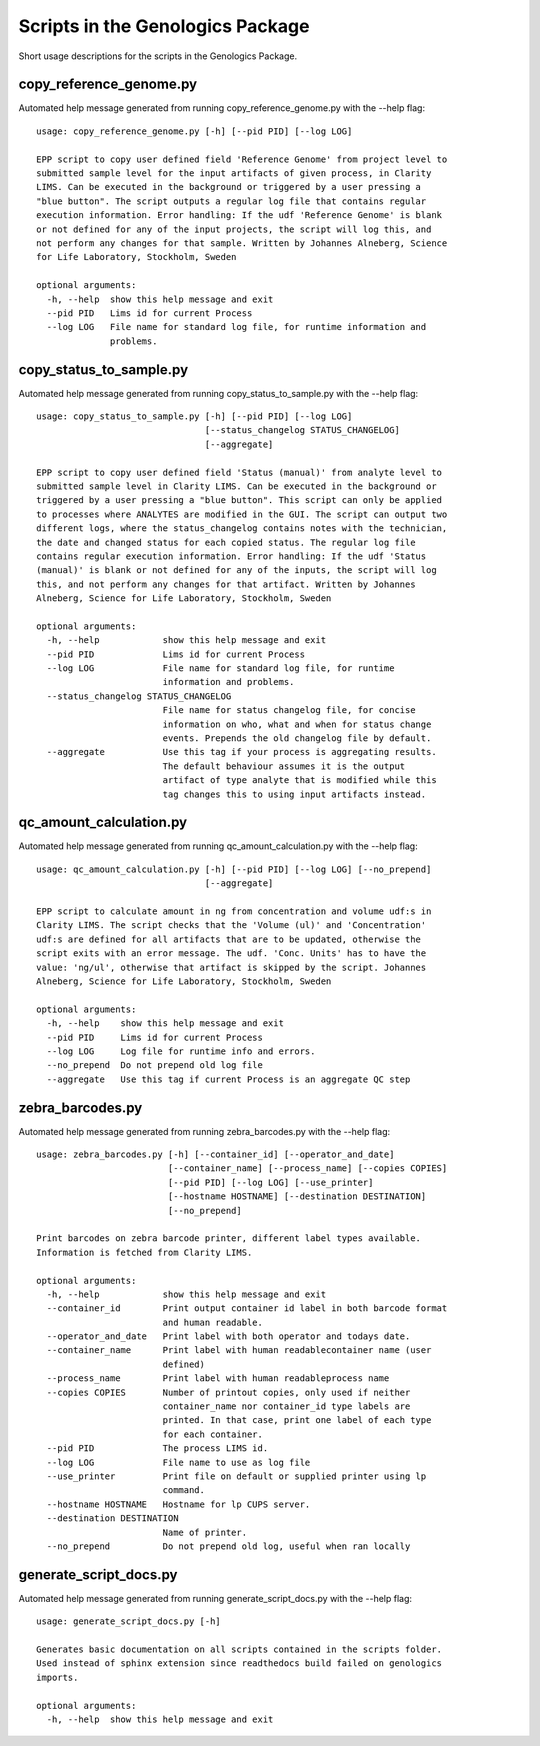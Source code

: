 
Scripts in the Genologics Package
=================================
Short usage descriptions for the scripts in the Genologics Package.

copy_reference_genome.py
------------------------
Automated help message generated from running copy_reference_genome.py with the --help flag::

	usage: copy_reference_genome.py [-h] [--pid PID] [--log LOG]
	
	EPP script to copy user defined field 'Reference Genome' from project level to
	submitted sample level for the input artifacts of given process, in Clarity
	LIMS. Can be executed in the background or triggered by a user pressing a
	"blue button". The script outputs a regular log file that contains regular
	execution information. Error handling: If the udf 'Reference Genome' is blank
	or not defined for any of the input projects, the script will log this, and
	not perform any changes for that sample. Written by Johannes Alneberg, Science
	for Life Laboratory, Stockholm, Sweden
	
	optional arguments:
	  -h, --help  show this help message and exit
	  --pid PID   Lims id for current Process
	  --log LOG   File name for standard log file, for runtime information and
	              problems.

copy_status_to_sample.py
------------------------
Automated help message generated from running copy_status_to_sample.py with the --help flag::

	usage: copy_status_to_sample.py [-h] [--pid PID] [--log LOG]
	                                [--status_changelog STATUS_CHANGELOG]
	                                [--aggregate]
	
	EPP script to copy user defined field 'Status (manual)' from analyte level to
	submitted sample level in Clarity LIMS. Can be executed in the background or
	triggered by a user pressing a "blue button". This script can only be applied
	to processes where ANALYTES are modified in the GUI. The script can output two
	different logs, where the status_changelog contains notes with the technician,
	the date and changed status for each copied status. The regular log file
	contains regular execution information. Error handling: If the udf 'Status
	(manual)' is blank or not defined for any of the inputs, the script will log
	this, and not perform any changes for that artifact. Written by Johannes
	Alneberg, Science for Life Laboratory, Stockholm, Sweden
	
	optional arguments:
	  -h, --help            show this help message and exit
	  --pid PID             Lims id for current Process
	  --log LOG             File name for standard log file, for runtime
	                        information and problems.
	  --status_changelog STATUS_CHANGELOG
	                        File name for status changelog file, for concise
	                        information on who, what and when for status change
	                        events. Prepends the old changelog file by default.
	  --aggregate           Use this tag if your process is aggregating results.
	                        The default behaviour assumes it is the output
	                        artifact of type analyte that is modified while this
	                        tag changes this to using input artifacts instead.


qc_amount_calculation.py
------------------------
Automated help message generated from running qc_amount_calculation.py with the --help flag::

	usage: qc_amount_calculation.py [-h] [--pid PID] [--log LOG] [--no_prepend]
	                                [--aggregate]
	
	EPP script to calculate amount in ng from concentration and volume udf:s in
	Clarity LIMS. The script checks that the 'Volume (ul)' and 'Concentration'
	udf:s are defined for all artifacts that are to be updated, otherwise the
	script exits with an error message. The udf. 'Conc. Units' has to have the
	value: 'ng/ul', otherwise that artifact is skipped by the script. Johannes
	Alneberg, Science for Life Laboratory, Stockholm, Sweden
	
	optional arguments:
	  -h, --help    show this help message and exit
	  --pid PID     Lims id for current Process
	  --log LOG     Log file for runtime info and errors.
	  --no_prepend  Do not prepend old log file
	  --aggregate   Use this tag if current Process is an aggregate QC step


zebra_barcodes.py
-----------------
Automated help message generated from running zebra_barcodes.py with the --help flag::

	usage: zebra_barcodes.py [-h] [--container_id] [--operator_and_date]
	                         [--container_name] [--process_name] [--copies COPIES]
	                         [--pid PID] [--log LOG] [--use_printer]
	                         [--hostname HOSTNAME] [--destination DESTINATION]
	                         [--no_prepend]
	
	Print barcodes on zebra barcode printer, different label types available.
	Information is fetched from Clarity LIMS.
	
	optional arguments:
	  -h, --help            show this help message and exit
	  --container_id        Print output container id label in both barcode format
	                        and human readable.
	  --operator_and_date   Print label with both operator and todays date.
	  --container_name      Print label with human readablecontainer name (user
	                        defined)
	  --process_name        Print label with human readableprocess name
	  --copies COPIES       Number of printout copies, only used if neither
	                        container_name nor container_id type labels are
	                        printed. In that case, print one label of each type
	                        for each container.
	  --pid PID             The process LIMS id.
	  --log LOG             File name to use as log file
	  --use_printer         Print file on default or supplied printer using lp
	                        command.
	  --hostname HOSTNAME   Hostname for lp CUPS server.
	  --destination DESTINATION
	                        Name of printer.
	  --no_prepend          Do not prepend old log, useful when ran locally

generate_script_docs.py
-----------------------
Automated help message generated from running generate_script_docs.py with the --help flag::

	usage: generate_script_docs.py [-h]
	
	Generates basic documentation on all scripts contained in the scripts folder.
	Used instead of sphinx extension since readthedocs build failed on genologics
	imports.
	
	optional arguments:
	  -h, --help  show this help message and exit

